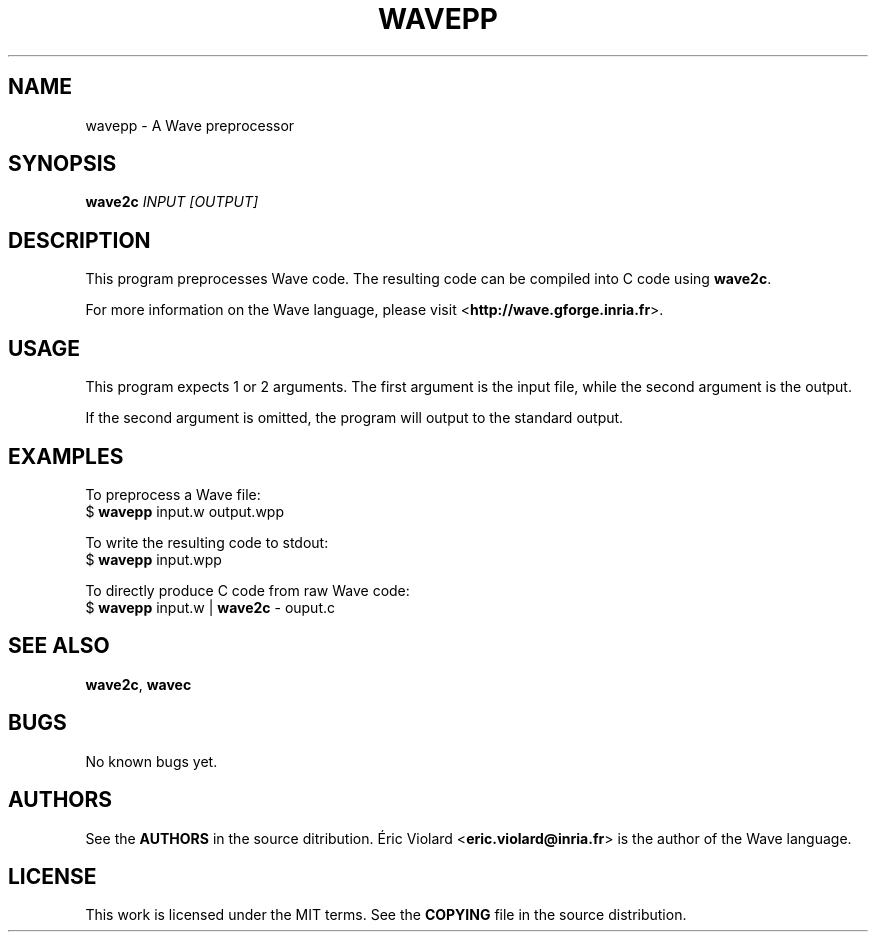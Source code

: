 .TH WAVEPP "1" "july 2014" "wavepp 0.5.2" "wavepp manual"
.SH NAME
wavepp - A Wave preprocessor

.SH SYNOPSIS
.B wave2c
.I INPUT [OUTPUT]
.SH DESCRIPTION
This program preprocesses Wave code. The resulting code can be compiled into C code using \fBwave2c\fR.
.P
For more information on the Wave language, please
visit <\fBhttp://wave.gforge.inria.fr\fR>.

.SH USAGE
This program expects 1 or 2 arguments. The first argument is the input file, while
the second argument is the output.
.P
If the second argument is omitted, the program will output to the standard output.

.SH EXAMPLES
To preprocess a Wave file:
    $ \fBwavepp\fR input.w output.wpp

To write the resulting code to stdout:
    $ \fBwavepp\fR input.wpp

To directly produce C code from raw Wave code:
    $ \fBwavepp\fR input.w | \fBwave2c\fR - ouput.c

.SH SEE ALSO
\fBwave2c\fR, \fBwavec\fR

.SH BUGS
No known bugs yet.

.SH AUTHORS
See the \fBAUTHORS\fR in the source ditribution. Éric Violard <\fBeric.violard@inria.fr\fR> is the author of the
Wave language.

.SH LICENSE
This work is licensed under the MIT terms. See the \fBCOPYING\fR file in the source distribution.
